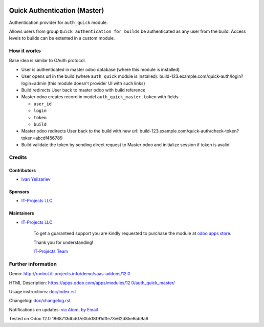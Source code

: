 .. image:: https://img.shields.io/badge/license-LGPL--3-blue.png
   :target: https://www.gnu.org/licenses/lgpl
   :alt: License: LGPL-3

===============================
 Quick Authentication (Master)
===============================

Authentication provider for ``auth_quick`` module.

Allows users from group ``Quick authentication for builds`` be authenticated as any user from the build. Access levels to builds can be extented in a custom module.

How it works
============

Base idea is similar to OAuth protocol.

* User is authenticated in master odoo database (where this module is installed)
* User opens url in the build (where ``auth_quick`` module is installed): build-123.example.com/quick-auth/login?login=admin (this module doesn't provider UI with such links)
* Build redirects User back to master odoo with build reference
* Master odoo creates record in model ``auth_quick_master.token`` with fields

  * ``user_id``
  * ``login``
  * ``token``
  * ``build``

* Master odoo redirects User back to the build with new url: build-123.example.com/quick-auth/check-token?token=abcdf456789
* Build validate the token by sending direct request to Master odoo and initialize session if token is avalid

Credits
=======

Contributors
------------
* `Ivan Yelizariev <https://it-projects.info/team/yelizariev>`__

Sponsors
--------
* `IT-Projects LLC <https://it-projects.info>`__

Maintainers
-----------
* `IT-Projects LLC <https://it-projects.info>`__

      To get a guaranteed support
      you are kindly requested to purchase the module
      at `odoo apps store <https://apps.odoo.com/apps/modules/12.0/auth_quick_master/>`__.

      Thank you for understanding!

      `IT-Projects Team <https://www.it-projects.info/team>`__

Further information
===================

Demo: http://runbot.it-projects.info/demo/saas-addons/12.0

HTML Description: https://apps.odoo.com/apps/modules/12.0/auth_quick_master/

Usage instructions: `<doc/index.rst>`_

Changelog: `<doc/changelog.rst>`_

Notifications on updates: `via Atom <https://github.com/it-projects-llc/saas-addons/commits/12.0/auth_quick_master.atom>`_, `by Email <https://blogtrottr.com/?subscribe=https://github.com/it-projects-llc/saas-addons/commits/12.0/auth_quick_master.atom>`_

Tested on Odoo 12.0 1868713dbd07e0b518f91dffe73e62d85e6ab9a6
